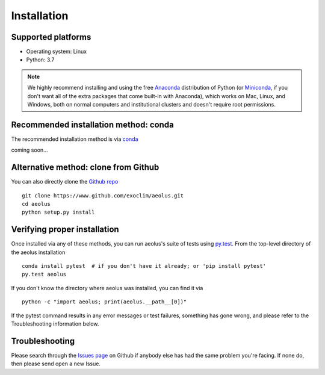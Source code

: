 .. _install:

############
Installation
############

Supported platforms
===================

- Operating system: Linux
- Python: 3.7

.. note::

   We highly recommend installing and using the free `Anaconda
   <https://www.anaconda.com/download/>`_ distribution of Python (or
   `Miniconda <https://conda.io/miniconda.html>`_, if you don't want
   all of the extra packages that come built-in with Anaconda), which
   works on Mac, Linux, and Windows, both on normal computers and
   institutional clusters and doesn't require root permissions.

Recommended installation method: conda
======================================

The recommended installation method is via `conda
<https://conda.io/docs/>`_ ::

coming soon...

Alternative method: clone from Github
========================================

You can also directly clone the `Github repo
<https://github.com/exoclim/aeolus>`_ ::

  git clone https://www.github.com/exoclim/aeolus.git
  cd aeolus
  python setup.py install

Verifying proper installation
=============================

Once installed via any of these methods, you can run aeolus's suite of
tests using `py.test <http://doc.pytest.org/>`_.  From the top-level
directory of the aeolus installation ::

  conda install pytest  # if you don't have it already; or 'pip install pytest'
  py.test aeolus

If you don't know the directory where aeolus was installed, you can find it via ::

  python -c "import aeolus; print(aeolus.__path__[0])"

If the pytest command results in any error messages or test failures,
something has gone wrong, and please refer to the Troubleshooting
information below.

Troubleshooting
===============

Please search through the `Issues page`_ on Github if anybody else has had the same problem you're facing.
If none do, then please send open a new Issue.

.. _Issues page: https://github.com/exoclim/aeolus/issues
